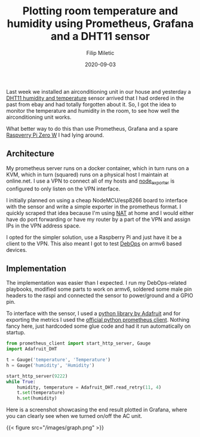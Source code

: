 #+TITLE: Plotting room temperature and humidity using Prometheus, Grafana and a DHT11 sensor
#+DATE: 2020-09-03
#+AUTHOR: Filip Miletic
#+tags[]: metrics iot
#+KEYWORKDS: raspi iot

Last week we installed an airconditioning unit in our house and
yesterday a [[https://akizukidenshi.com/download/ds/aosong/DHT11.pdf][DHT11 humidity and temperature]] sensor arrived that I had
ordered in the past from ebay and had totally forgotten about it. So,
I got the idea to monitor the temperature and humidity in the room, to
see how well the airconditioning unit works.

What better way to do this than use Prometheus, Grafana and a spare
[[https://www.raspberrypi.org/products/raspberry-pi-zero-w/][Raspverry Pi Zero W]] I had lying around.

** Architecture
My prometheus server runs on a docker container, which in turn runs on
a KVM, which in turn (squared) runs on a physical host I maintain at
online.net. I use a VPN to connect all of my hosts and [[https://github.com/prometheus/node%255Fexporter][node_exporter]]
is configured to only listen on the VPN interface.

I initially planned on using a cheap NodeMCU/esp8266 board to
interface with the sensor and write a simple exporter in the
prometheus format. I quickly scraped that idea because I'm using [[https://en.wikipedia.org/wiki/Network%255Faddress%255Ftranslation][NAT]]
at home and I would either have do port forwarding or have my router
by a part of the VPN and assign IPs in the VPN address space.

I opted for the simpler solution, use a Raspberry Pi and just have it
be a client to the VPN. This also meant I got to test [[https://debops.org/][DebOps]] on armv6
based devices.

** Implementation

The implementation was easier than I expected. I run my DebOps-related
playbooks, modified some parts to work on armv6, soldered some male
pin headers to the raspi and connected the sensor to power/ground and
a GPIO pin.

To interface with the sensor, I used a [[https://github.com/adafruit/Adafruit%255FPython%255FDHT][python library by Adafruit]] and
for exporting the metrics I used the [[https://github.com/prometheus/client%255Fpython][official python prometheus
client]]. Nothing fancy here, just hardcoded some glue code and had it
run automatically on startup.

#+BEGIN_SRC python
from prometheus_client import start_http_server, Gauge
import Adafruit_DHT

t = Gauge('temperature', 'Temperature')
h = Gauge('humidity', 'Humidity')

start_http_server(9222)
while True:
    humidity, temperature = Adafruit_DHT.read_retry(11, 4)
    t.set(temperature)
    h.set(humidity)
#+END_SRC


Here is a screenshot showcasing the end result plotted in Grafana,
where you can clearly see when we turned on/off the AC unit.

{{< figure src="/images/graph.png" >}}
